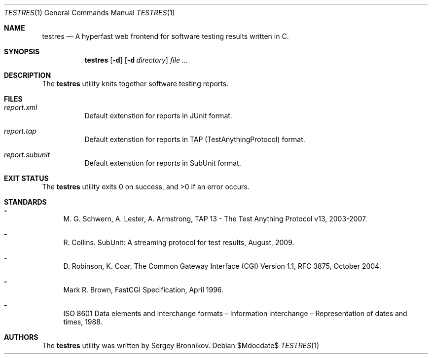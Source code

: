 .\"	$Id$
.\"
.\" Copyright (c) 2018 Sergey Bronnikov
.\"
.\" Permission to use, copy, modify, and distribute this software for any
.\" purpose with or without fee is hereby granted, provided that the above
.\" copyright notice and this permission notice appear in all copies.
.\"
.\" THE SOFTWARE IS PROVIDED "AS IS" AND THE AUTHOR DISCLAIMS ALL WARRANTIES
.\" WITH REGARD TO THIS SOFTWARE INCLUDING ALL IMPLIED WARRANTIES OF
.\" MERCHANTABILITY AND FITNESS. IN NO EVENT SHALL THE AUTHOR BE LIABLE FOR
.\" ANY SPECIAL, DIRECT, INDIRECT, OR CONSEQUENTIAL DAMAGES OR ANY DAMAGES
.\" WHATSOEVER RESULTING FROM LOSS OF USE, DATA OR PROFITS, WHETHER IN AN
.\" ACTION OF CONTRACT, NEGLIGENCE OR OTHER TORTIOUS ACTION, ARISING OUT OF
.\" OR IN CONNECTION WITH THE USE OR PERFORMANCE OF THIS SOFTWARE.
.\"
.Dd $Mdocdate$
.Dt TESTRES 1
.Os
.Sh NAME
.Nm testres
.Nd A hyperfast web frontend for software testing results written in C.
.Sh SYNOPSIS
.Nm testres
.Op Fl d
.Op Fl d Ar directory
.Ar
.Sh DESCRIPTION
The
.Nm
utility knits together software testing reports.
.Sh FILES
.Bl -tag -width Ds
.It Pa report.xml
Default extenstion for reports in JUnit format.
.It Pa report.tap
Default extenstion for reports in TAP (TestAnythingProtocol) format.
.It Pa report.subunit
Default extenstion for reports in SubUnit format.
.El
.Sh EXIT STATUS
.Ex -std
.Sh STANDARDS
.Bl -dash
.It
M. G. Schwern, A. Lester, A. Armstrong, TAP 13 - The Test Anything Protocol v13, 2003-2007.
.It
R. Collins. SubUnit: A streaming protocol for test results, August, 2009.
.It
D. Robinson, K. Coar, The Common Gateway Interface (CGI) Version 1.1, RFC 3875, October 2004.
.It
Mark R. Brown, FastCGI Specification, April 1996.
.It
ISO 8601 Data elements and interchange formats – Information interchange – Representation of dates and times, 1988.
.Sh AUTHORS
The
.Nm
utility was written by
.An Sergey Bronnikov.
